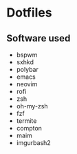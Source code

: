 * Dotfiles
[[http://i.imgur.com/QmRCrBp.png]]

** Software used

- bspwm
- sxhkd
- polybar
- emacs
- neovim
- rofi
- zsh
- oh-my-zsh
- fzf
- termite
- compton 
- maim
- imgurbash2
